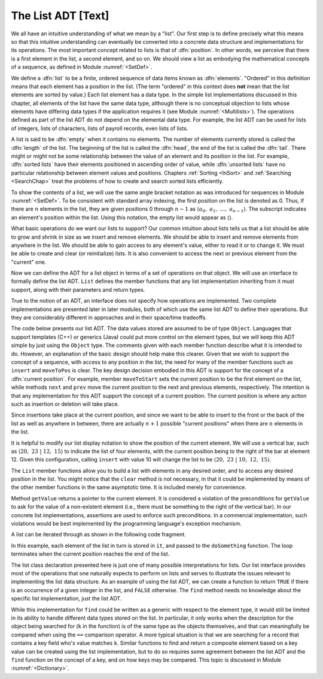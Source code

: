 .. This file is part of the OpenDSA eTextbook project. See
.. http://algoviz.org/OpenDSA for more details.
.. Copyright (c) 2012-2013 by the OpenDSA Project Contributors, and
.. distributed under an MIT open source license.

.. avmetadata:: 
   :author: Cliff Shaffer
   :prerequisites:
   :topic: Lists

The List ADT [Text]
===================

We all have an intuitive understanding of what we mean by a "list".
Our first step is to define precisely what this means so that
this intuitive understanding can eventually be converted into a
concrete data structure and implementations for its operations.
The most important concept related to lists is that of
:dfn:`position`.
In other words, we perceive that there is a first element in the list,
a second element, and so on.
We should view a list as embodying the mathematical concepts of
a sequence, as defined in Module :numref:`<SetDef>`.

We define a :dfn:`list` to be a finite, ordered
sequence of data items known as :dfn:`elements`.
"Ordered" in this definition means that each element has a
position in the list.
(The term "ordered" in this context does **not** mean that the list
elements are sorted by value.)
Each list element has a data type.
In the simple list implementations discussed in this chapter, all
elements of the list have the same data type, although there is
no conceptual objection to lists whose elements have differing
data types if the application requires it (see
Module :numref:`<Multilists>`).
The operations defined as part of the list ADT do not
depend on the elemental data type.
For example, the list ADT can be used for lists of integers, lists of
characters, lists of payroll records, even lists of lists.

A list is said to be :dfn:`empty` when it
contains no elements.
The number of elements currently stored is called the
:dfn:`length` of the list.
The beginning of the list is called the :dfn:`head`,
the end of the list is called the :dfn:`tail`.
There might or might not be some relationship between the value of an
element and its position in the list.
For example, :dfn:`sorted lists` have their elements positioned in
ascending order of value, while :dfn:`unsorted lists` have no
particular relationship between element values and positions.
Chapters :ref:`Sorting <InSort>` and :ref:`Searching <SearchChap>`
treat the problems of how to create and search sorted lists
efficiently.

To show the contents of a list, we will use the same angle bracket
notation as was introduced for sequences in Module
:numref:`<SetDef>`.
To be consistent with standard array indexing, the first position
on the list is denoted as 0.
Thus, if there are :math:`n` elements in the list, they are given
positions 0 through :math:`n-1` as
:math:`\langle a_0,\ a_1,\ ...,\ a_{n-1}\rangle`.
The subscript indicates an element's position within the list.
Using this notation, the empty list would appear as
:math:`\langle \rangle`. 

What basic operations do we want our lists to support?
Our common intuition about lists tells us that a list should be able
to grow and shrink in size as we insert and remove elements.
We should be able to insert and remove elements from anywhere in
the list.
We should be able to gain access to any element's value,
either to read it or to change it.
We must be able to create and clear (or reinitialize)
lists.
It is also convenient to access the next or previous
element from the "current" one.

Now we can define the ADT for a list object in terms of a set
of operations on that object.
We will use an interface to formally define the list ADT.
``List`` defines the member functions that any list
implementation inheriting from it must support, along with their
parameters and return types.

True to the notion of an ADT, an interface
does not specify how operations are implemented.
Two complete implementations are presented later in later modules,
both of which use the same list ADT to define their operations.
But they are  considerably different in approaches and in their
space/time tradeoffs.

The code below presents our list ADT.
The data values stored are assumed to be of type ``Object``.
Languages that support templates (C++) or generics (Java) could put
more control on the element types, but we will keep this ADT
simple by just using the ``Object`` type.
The comments given with each member function describe what it is
intended to do.
However, an explanation of the basic design should help make this
clearer.
Given that we wish to support the concept of a sequence, with access
to any position in the list, the need for many of the member
functions such as ``insert`` and ``moveToPos`` is clear.
The key design decision embodied in this ADT is support for the
concept of a :dfn:`current position`.
For example, member ``moveToStart`` sets
the current position to be the first element on the list, while
methods ``next`` and ``prev`` move the current position
to the next and previous elements, respectively.
The intention is that any implementation for this ADT support the
concept of a current position.
The current position is where any action such as insertion or deletion
will take place.

.. codeinclude:: Lists/ListADT.pde
   :tag: ListADT

Since insertions take place at the current position, and since we want
to be able to insert to the front or the back of the list as well as
anywhere in between, there are actually :math:`n+1` possible
"current positions" when there are :math:`n` elements in the list.

It is helpful to modify our list display notation to show the position
of the current element.
We will use a vertical bar, such as
:math:`\langle 20,\ 23\ |\ 12,\ 15\rangle`
to indicate the list of four elements,
with the current position being to the right of the bar at element 12.
Given this configuration, calling ``insert`` with value 10
will change the list to be
:math:`\langle 20,\ 23\ |\ 10,\ 12,\ 15\rangle`. 

The ``List`` member functions allow you to build a list with elements
in any desired order, and to access any desired position in the list.
You might notice that the ``clear`` method is not
necessary, in that it could be implemented by means of the other
member functions in the same asymptotic time.
It is included merely for convenience.

Method ``getValue`` returns a pointer to the current element.
It is considered a violation of the preconditions for ``getValue``
to ask for the value of a non-existent element
(i.e., there must be something to the right of the vertical bar).
In our concrete list implementations, assertions are
used to enforce such preconditions.
In a commercial implementation, such violations would be best
implemented by the programming language's exception mechanism.

A list can be iterated through as shown in the following code
fragment.

.. codeinclude:: Lists/ListTest.pde
   :tag: listiter

In this example, each element of the list in turn is stored
in ``it``, and passed to the ``doSomething`` function.
The loop terminates when the current position reaches the end of the
list.

The list class declaration presented here is just one of
many possible interpretations for lists.
Our list interface provides most of the operations that one
naturally expects to perform on lists and serves to illustrate the
issues relevant to implementing the list data structure.
As an example of using the list ADT, we can create a function to
return ``TRUE`` if there is an occurrence of a given integer in the
list, and ``FALSE`` otherwise.
The ``find`` method needs no knowledge about the specific list
implementation, just the list ADT.

.. codeinclude:: Lists/ListTest.pde
   :tag: listfind

While this implementation for ``find`` could be written as a
generic with respect to the element type, it would still be
limited in its ability to handle different data types stored on the
list.
In particular, it only works when the description for the object being
searched for (``k`` in the function) is of the same type as the
objects themselves,
and that can meaningfully be compared when using the ``==``
comparison operator.
A more typical situation is that we are searching for a record that
contains a key field who's value matches ``k``.
Similar functions to find and return a composite element based on a
key value can be created using the list implementation, but to do so
requires some agreement between the list ADT and the ``find``
function on the concept of a key, and on how keys may be compared.
This topic is discussed in Module :numref:`<Dictionary>`.
